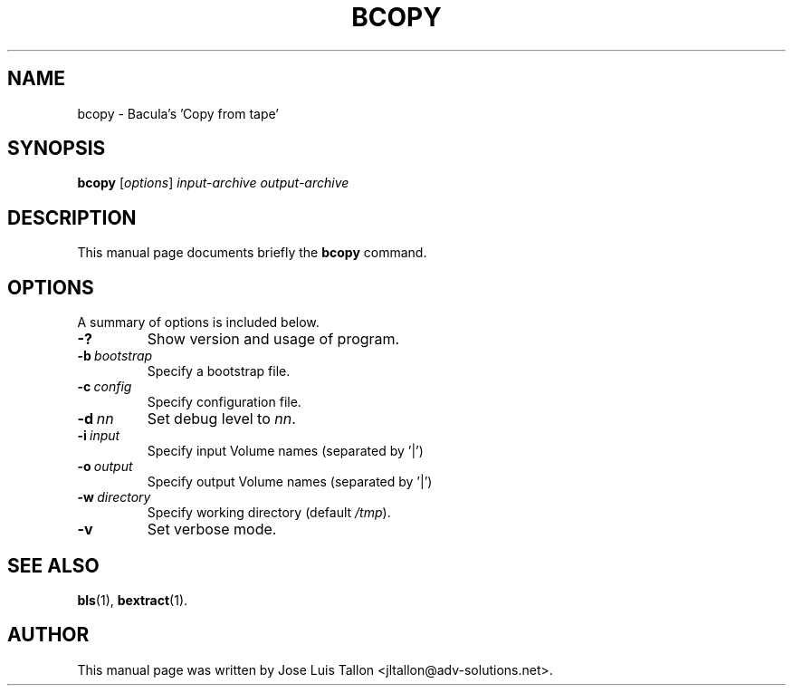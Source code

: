 .\"                                      Hey, EMACS: -*- nroff -*-
.\" First parameter, NAME, should be all caps
.\" Second parameter, SECTION, should be 1-8, maybe w/ subsection
.\" other parameters are allowed: see man(7), man(1)
.TH BCOPY 8 "26 May 2006" "Kern Sibbald" "Network backup, recovery and verification"
.\" Please adjust this date whenever revising the manpage.
.\"
.SH NAME
 bcopy \- Bacula's 'Copy from tape'
.SH SYNOPSIS
.B bcopy 
.RI [ options ]
.I input-archive 
.I output-archive
.br
.SH DESCRIPTION
This manual page documents briefly the
.B bcopy
command.
.PP
.\" TeX users may be more comfortable with the \fB<whatever>\fP and
.\" \fI<whatever>\fP escape sequences to invode bold face and italics, 
.\" respectively.
.SH OPTIONS
A summary of options is included below.
.TP
.B \-?
Show version and usage of program.
.TP
.BI \-b\  bootstrap
Specify a bootstrap file.
.TP
.BI \-c\  config
Specify configuration file.
.TP
.BI \-d\  nn
Set debug level to \fInn\fP.
.TP
.BI \-i\  input
Specify input Volume names (separated by '|')
.TP
.BI \-o\  output
Specify output Volume names (separated by '|')
.TP
.BI \-w\  directory
Specify working directory (default \fI/tmp\fP).
.TP
.B \-v
Set verbose mode.
.SH SEE ALSO
.BR bls (1),
.BR bextract (1).
.br
.SH AUTHOR
This manual page was written by Jose Luis Tallon
.nh 
<jltallon@adv\-solutions.net>.
